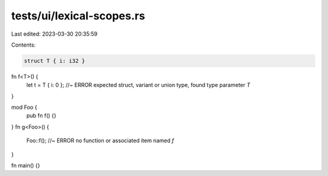 tests/ui/lexical-scopes.rs
==========================

Last edited: 2023-03-30 20:35:59

Contents:

.. code-block:: rs

    struct T { i: i32 }
fn f<T>() {
    let t = T { i: 0 }; //~ ERROR expected struct, variant or union type, found type parameter `T`
}

mod Foo {
    pub fn f() {}
}
fn g<Foo>() {
    Foo::f(); //~ ERROR no function or associated item named `f`
}

fn main() {}


